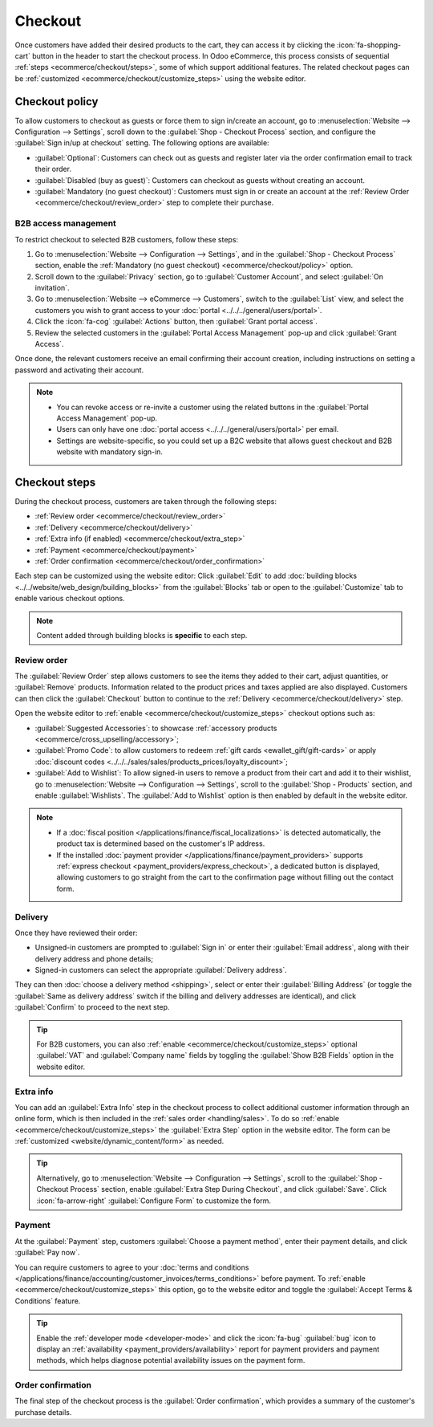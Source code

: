 ========
Checkout
========

Once customers have added their desired products to the cart, they can access it by clicking the
:icon:`fa-shopping-cart` button in the header to start the checkout process. In Odoo eCommerce, this
process consists of sequential :ref:`steps <ecommerce/checkout/steps>`, some of which support
additional features. The related checkout pages can be :ref:`customized
<ecommerce/checkout/customize_steps>` using the website editor.

.. _ecommerce/checkout/policy:

Checkout policy
===============

To allow customers to checkout as guests or force them to sign in/create an account, go to
:menuselection:`Website --> Configuration --> Settings`, scroll down to the
:guilabel:`Shop - Checkout Process` section, and configure the :guilabel:`Sign in/up at checkout`
setting. The following options are available:

- :guilabel:`Optional`: Customers can check out as guests and register later via the order
  confirmation email to track their order.
- :guilabel:`Disabled (buy as guest)`: Customers can checkout as guests without creating an account.
- :guilabel:`Mandatory (no guest checkout)`: Customers must sign in or create an account at
  the :ref:`Review Order <ecommerce/checkout/review_order>` step to complete their purchase.

B2B access management
---------------------

To restrict checkout to selected B2B customers, follow these steps:

#. Go to :menuselection:`Website --> Configuration --> Settings`, and in the
   :guilabel:`Shop - Checkout Process` section, enable the
   :ref:`Mandatory (no guest checkout) <ecommerce/checkout/policy>` option.
#. Scroll down to the :guilabel:`Privacy` section, go to :guilabel:`Customer Account`, and select
   :guilabel:`On invitation`.
#. Go to :menuselection:`Website --> eCommerce --> Customers`, switch to the :guilabel:`List` view,
   and select the customers you wish to grant access to your
   :doc:`portal <../../../general/users/portal>`.
#. Click the :icon:`fa-cog` :guilabel:`Actions` button, then :guilabel:`Grant portal access`.
#. Review the selected customers in the :guilabel:`Portal Access Management` pop-up and click
   :guilabel:`Grant Access`.

Once done, the relevant customers receive an email confirming their account creation, including
instructions on setting a password and activating their account.

.. note::
   - You can revoke access or re-invite a customer using the related buttons in the
     :guilabel:`Portal Access Management` pop-up.
   - Users can only have one :doc:`portal access <../../../general/users/portal>` per email.
   - Settings are website-specific, so you could set up a B2C website that allows guest checkout and
     B2B website with mandatory sign-in.

.. seealso::
   - :doc:`Customer accounts <../ecommerce_management/customer_accounts>`
   - :doc:`Portal access <../../../general/users/portal>`

.. _ecommerce/checkout/steps:

Checkout steps
==============

During the checkout process, customers are taken through the following steps:

- :ref:`Review order <ecommerce/checkout/review_order>`
- :ref:`Delivery <ecommerce/checkout/delivery>`
- :ref:`Extra info (if enabled) <ecommerce/checkout/extra_step>`
- :ref:`Payment <ecommerce/checkout/payment>`
- :ref:`Order confirmation <ecommerce/checkout/order_confirmation>`

.. _ecommerce/checkout/customize_steps:

Each step can be customized using the website editor: Click :guilabel:`Edit` to add
:doc:`building blocks <../../website/web_design/building_blocks>` from the :guilabel:`Blocks` tab or
open to the :guilabel:`Customize` tab to enable various checkout options.

.. note::
   Content added through building blocks is **specific** to each step.

.. _ecommerce/checkout/review_order:

Review order
------------

The :guilabel:`Review Order` step allows customers to see the items they added to their cart, adjust
quantities, or :guilabel:`Remove` products. Information related to the product prices and taxes
applied are also displayed. Customers can then click the :guilabel:`Checkout` button to continue to
the :ref:`Delivery <ecommerce/checkout/delivery>` step.

Open the website editor to :ref:`enable <ecommerce/checkout/customize_steps>` checkout options such
as:

- :guilabel:`Suggested Accessories`: to showcase :ref:`accessory products
  <ecommerce/cross_upselling/accessory>`;
- :guilabel:`Promo Code`: to allow customers to redeem :ref:`gift cards <ewallet_gift/gift-cards>`
  or apply :doc:`discount codes <../../../sales/sales/products_prices/loyalty_discount>`;
- :guilabel:`Add to Wishlist`: To allow signed-in users to remove a product from their cart and add
  it to their wishlist, go to :menuselection:`Website --> Configuration --> Settings`, scroll to
  the :guilabel:`Shop - Products` section, and enable :guilabel:`Wishlists`. The :guilabel:`Add to
  Wishlist` option is then enabled by default in the website editor.

.. note::
   - If a :doc:`fiscal position </applications/finance/fiscal_localizations>` is detected automatically,
     the product tax is determined based on the customer's IP address.
   - If the installed :doc:`payment provider </applications/finance/payment_providers>` supports
     :ref:`express checkout <payment_providers/express_checkout>`, a dedicated button is displayed,
     allowing customers to go straight from the cart to the confirmation page without filling out
     the contact form.

.. _ecommerce/checkout/delivery:

Delivery
--------

Once they have reviewed their order:

- Unsigned-in customers are prompted to :guilabel:`Sign in` or enter their
  :guilabel:`Email address`, along with their delivery address and phone details;
- Signed-in customers can select the appropriate :guilabel:`Delivery address`.

They can then :doc:`choose a delivery method <shipping>`, select or enter their :guilabel:`Billing
Address` (or toggle the :guilabel:`Same as delivery address` switch if the billing and delivery
addresses are identical), and click :guilabel:`Confirm` to proceed to the next step.

.. tip::
   For B2B customers, you can also :ref:`enable <ecommerce/checkout/customize_steps>` optional
   :guilabel:`VAT` and :guilabel:`Company name` fields by toggling the :guilabel:`Show B2B Fields`
   option in the website editor.

.. _ecommerce/checkout/extra_step:

Extra info
----------

You can add an :guilabel:`Extra Info` step in the checkout process to collect additional
customer information through an online form, which is then included in the :ref:`sales order
<handling/sales>`. To do so :ref:`enable <ecommerce/checkout/customize_steps>` the :guilabel:`Extra
Step` option in the website editor. The form can be :ref:`customized <website/dynamic_content/form>`
as needed.

.. tip::
   Alternatively, go to :menuselection:`Website --> Configuration --> Settings`, scroll to the
   :guilabel:`Shop - Checkout Process` section, enable :guilabel:`Extra Step During Checkout`, and
   click :guilabel:`Save`. Click :icon:`fa-arrow-right` :guilabel:`Configure Form` to customize the
   form.

.. _ecommerce/checkout/payment:

Payment
-------

At the :guilabel:`Payment` step, customers :guilabel:`Choose a payment method`, enter their
payment details, and click :guilabel:`Pay now`.

You can require customers to agree to your :doc:`terms and conditions
</applications/finance/accounting/customer_invoices/terms_conditions>` before payment. To
:ref:`enable <ecommerce/checkout/customize_steps>` this option, go to the website editor and toggle
the :guilabel:`Accept Terms & Conditions` feature.

.. tip::
   Enable the :ref:`developer mode <developer-mode>` and click the :icon:`fa-bug` :guilabel:`bug`
   icon to display an :ref:`availability <payment_providers/availability>` report for payment
   providers and payment methods, which helps diagnose potential availability issues on the payment
   form.

.. _ecommerce/checkout/order_confirmation:

Order confirmation
------------------

The final step of the checkout process is the :guilabel:`Order confirmation`, which provides a
summary of the customer's purchase details.

.. seealso::
   :doc:`Order handling <../../ecommerce/ecommerce_management/order_handling>`

